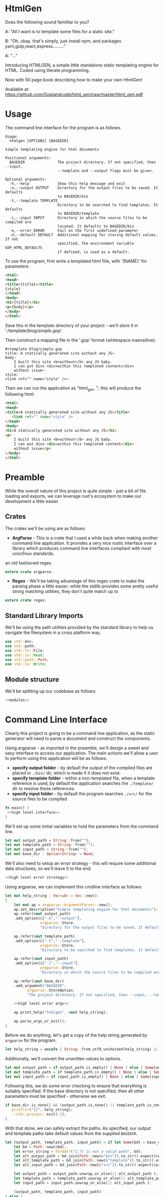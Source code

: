 * HtmlGen
Does the following sound familliar to you?

A: "All I want is to template some files for a static site."

B: "Oh, okay, that's simply, just install npm, and packages yarn,gulp,react,express........."

A: "..."

Introducing HTMLGEN, a simple little standalone static templating engine for HTML.
Coded using literate programming.

Now with 50 page book describing how to make your own HtmlGen!

Available at: https://github.com/Gopiandcode/html_gen/raw/master/html_gen.pdf

* Usage
The command line interface for the program is as follows.
#+begin_src shell
Usage:
  htmlgen [OPTIONS] [BASEDIR]

Simple templating engine for html documents

Positional arguments:
  BASEDIR               The project directory. If not specified, then --input,
                        --template and --output flags must be given.

Optional arguments:
  -h,--help             Show this help message and exit
  -o,--output OUTPUT    Directory for the output files to be saved. It defaults
                        to BASEDIR/bin
  -t,--template TEMPLATE
                        Directory to be searched to find templates. It defaults
                        to BASEDIR/template
  -i,--input INPUT      Directory in which the source files to be compiled are
                        located. It defaults to BASEDIR/bin
  -e,--error ERROR      Fail on the first undefined parameter
  -d,--default DEFAULT  Additional mapping for storing default values. If not 
                        specified, the environment variable GOP_HTML_DEFAULTS
                        if defined, is used as a default.
#+end_src

To use the program, first write a templated html fiile, with '{NAME}' for parameters:
#+begin_src html 
<html>
<head>
<title>{title}</title>
{style}
</head>
<body>
<h1>{title}</h1>
<p>{body}</p>
</body>
</html>
#+end_src
Save this in the template directory of your project - we'll store it in './template/blog/simple.gop'.

Then construct a mapping file in the '.gop' format (whitespace insensitive):
#+begin_src 
#+template blog/simple.gop
title: A statically generated site without any JS¬
body: 
    I built this site <b>without</b> any JS baby.
    I can put divs <div>within this templated content</div>
    without issue¬
style:
<link ref="" name="style" />¬
#+end_src

Then we can run the application as "html_gen ."; this will produce the following html:
#+begin_src html
<html>
<head>
<title>A statically generated site without any JS</title>
   <link ref="" name="style" />
</head>
<body>
<h1>A statically generated site without any JS</h1>
<p>
    I built this site <b>without</b> any JS baby.
    I can put divs <div>within this templated content</div>
    without issue</p>
</body>
</html>
#+end_src

* Preamble
While the overall nature of this project is quite simple - just a bit of file loading and exports, we can leverage rust's ecosystem to make our development a little easier.

** Crates
The crates we'll be using are as follows:
- *ArgParse* - This is a crate that I used a while back when making another command line application. It provides a very nice rustic interface over a library which produces command line interfaces compliant with most unix/linux standards.
an old fashioned regex.
#+begin_src rust :tangle src/main.rs  :comments org
extern crate argparse;
#+end_src

- *Regex* - We'll be taking advantage of this regex crate to make the parsing phase a little easier; while the stdlib provides some pretty useful string matching utilities, they don't quite match up to
#+begin_src rust :tangle src/main.rs  :comments org
extern crate regex;
#+end_src

** Standard Library Imports
We'll be using the path utilities provided by the standard library to help us navigate the filesystem in a cross platform way.
#+begin_src rust :tangle src/main.rs :comments org
use std::env;
use std::path;
use std::fs::File;
use std::io::Read;
use std::path::Path;
use std::io::Write;
#+end_src
** Module structure
We'll be splitting up our codebase as follows:

#+begin_src rust :tangle src/main.rs :noweb yes :comments org
<<modules>>
#+end_src

* Command Line Interface
Clearly this project is going to be a command line application, as the static generator will need to parse a document and construct the components.

Using argparse - as imported in the preamble, we'll design a sweet and sexy interface to access our application. The main actions we'll allow a user to perform using this application will be as follows:
- *specify output folder* - by default the output of the compiled files are placed in ~./bin/~ dir, which is made if it does not exist.
- *specify template folder* - within a non-templated file, when a template reference is used, by default the application searches the 
 ~./template/~ dir to resolve these references.
- *specify input folder* - by default the program searches ~./src/~ for the source files to be compiled

#+begin_src rust :tangle src/main.rs :comments org :noweb yes
fn main() {
 <<high level interface>>
}
#+end_src

We'll set up some initial variables to hold the parameters from the command line.
#+name: high level interface
#+begin_src rust :comments noweb
let mut output_path = String::from("");
let mut template_path = String::from("");
let mut input_path = String::from("");
let mut base_dir : Option<String> = None;
#+end_src

We'll also need to setup an error strategy - this will require some additional data structures, so we'll leave it to the end.
#+name: high level interface
#+begin_src rust :comments noweb :noweb yes
<<high level error strategy>>
#+end_src



Using argparse, we can implement this cmdline interface as follows:
#+name: high level interface
#+begin_src rust :comments noweb :noweb yes
    let mut help_string : Vec<u8> = Vec::new();
    {
        let mut ap = argparse::ArgumentParser::new();
        ap.set_description("Simple templating engine for html documents");
        ap.refer(&mut output_path)
        .add_option(&["-o","--output"], 
                    argparse::Store, 
                    "Directory for the output files to be saved. It defaults to BASEDIR/bin");

        ap.refer(&mut template_path)
        .add_option(&["-t","--template"], 
                    argparse::Store, 
                    "Directory to be searched to find templates. It defaults to BASEDIR/template");

        ap.refer(&mut input_path)
        .add_option(&["-i","--input"], 
                    argparse::Store, 
                    "Directory in which the source files to be compiled are located. It defaults to BASEDIR/bin");
        
        ap.refer(&mut base_dir)
        .add_argument("BASEDIR", 
              argparse::StoreOption, 
              "The project directory. If not specified, then --input, --template and --output flags must be given. ");

        <<high level error args>>
        
        ap.print_help("htmlgen", &mut help_string);

        ap.parse_args_or_exit();
    }
#+end_src

Before we do anything, let's get a copy of the help string generated by ~argparse~ for the program.
#+name: high level interface
#+begin_src rust :comments noweb :noweb yes
let help_string = unsafe { String::from_utf8_unchecked(help_string) };
#+end_src

Additionally, we'll convert the unwritten values to options.
#+name: high level interface
#+begin_src rust :comments noweb :noweb yes
let mut output_path = if output_path.is_empty() { None } else { Some(output_path) };
let mut template_path = if template_path.is_empty() { None } else { Some(template_path) };
let mut input_path = if input_path.is_empty() { None } else { Some(input_path) };
#+end_src

Following this, we  do some error checking to ensure that everything is suitably specified.
If the base directory is not specified, then all other parameters must be specified - otherwise we exit.
#+name: high level interface
#+begin_src rust :comments noweb :noweb yes
if base_dir.is_none() && (output_path.is_none() || template_path.is_none() || input_path.is_none()) {
   println!("{}", help_string);
   ::std::process::exit(-1);
}
#+end_src

With that done, we can safely extract the paths.
As specified, our output and template paths take default values from the supplied ~BASEDIR~.
#+name: high level interface
#+begin_src rust :comments noweb :noweb yes
let (output_path, template_path, input_path) = if let Some(bd) = base_dir {
    let bd = Path::new(&bd);
    let error_string = format!("{:?} is not a valid path", bd);
    let alt_output_path = bd.join(Path::new(&"bin")).to_str().expect(&error_string).to_owned();
    let alt_template_path = bd.join(Path::new(&"template")).to_str().expect(&error_string).to_owned();
    let alt_input_path = bd.join(Path::new(&"src")).to_str().expect(&error_string).to_owned();

    let output_path = output_path.unwrap_or_else(|| alt_output_path );
    let template_path = template_path.unwrap_or_else(|| alt_template_path );
    let input_path = input_path.unwrap_or_else(|| alt_input_path );

    (output_path, template_path, input_path)
} else {
    (output_path.unwrap(), template_path.unwrap(), input_path.unwrap())
};
#+end_src

* Core Logic
Now we've obtained the directory for the files to be stored, we can move on to the main logic of the program.
Fundamentaly the logic of this program can be split into two main components:
 - Recursively descending the source directory, keeping track of the file structure.
#+name: modules 
#+begin_src rust :comments noweb
mod crawler;
#+end_src
 - Extracting the data from a given file
#+name: modules 
#+begin_src rust :comments noweb
mod parser;
#+end_src
 - generate a compiled html file from the template and save it to a folder
#+name: modules
#+begin_src rust :comments noweb
mod generator;
#+end_src 



#+name: high level interface
#+begin_src rust :comments noweb
let output_directory = Path::new(&output_path);
let input_directory = Path::new(&input_path);
let template_directory = Path::new(&template_path);
#+end_src

Thus the high level execution of the system is as follows.
First we update the error strategy.
#+name: high level interface
#+begin_src rust :comments noweb :noweb yes
<<high level error update>>
#+end_src

Then we run the crawler and print the output. Done.
#+name: high level interface
#+begin_src rust :comments noweb
println!("{:?}", crawler::crawl_directories(&output_directory, &input_directory, &template_directory, &err_strat));
#+end_src



** Parser Logic
Before we begin, we'll need the following packages in our parser:
#+begin_src rust :tangle src/parser.rs :noweb yes :comments org
use std::collections::HashMap;
use regex::Regex;
<<structures>>
#+end_src
Once again, our core specification for the parser is to extract a set of key value pairs. Our syntax will be of the following form:
#+begin_src 
ID := (Sigma/{:, (, )})+
INTRO := #+template: Sigma+\n
MAPPING := ID:  ((SIGMA/{¬})|\¬)* ¬
DOCUMENT := INTRO MAPPING*
#+end_src
Our parser will take in a string (the contents of the file), and return either a hashmap of values and a template name, or an error.
#+begin_src rust :tangle src/parser.rs :noweb yes :comments org
<<source parsing utility functions>>

pub fn parse_source_string(source: &str) 
   -> Result<(String, HashMap<String,String>),ParseError> {
<<source parsing regexes>>
<<source parsing code>>
}

#[cfg(test)]
mod test {
   use super::*;

  <<source parsing tests>>
}
#+end_src
Where a parsing error will be one of the following:
 - **Template not found** - if the source file does not specify a template to be loaded
 - **Invalid identifier** - if an identifier contains an invalid character.
 - **Unterminated Body** - if a body does not have a valid terminator.
#+name: structures
#+begin_src rust :comments noweb
#[derive(Debug)]
pub enum ParseError {
   TemplateNotFound,
   InvalidIdentifier,
   UnterminatedBody
}
#+end_src
For simplicity, we're making the parser as general as possible and opting to make failure as unlikely as possible.

To do the parsing, first we start off by consuming the template directive, and failing if not present.

First, we check that the template contains a template directive - we're leaving resolving the template to a file to a later point.
#+name: source parsing code
#+begin_src rust :comments noweb
if !source.trim_left().starts_with("#+template:") {
   return Err(ParseError::TemplateNotFound);
}
#+end_src

This means that if a source does not start with a directive, its parsing will fail:
#+name: source parsing tests
#+begin_src rust :comments noweb
#[test]
fn must_start_with_template_directive() {
   assert!(parse_source_string("temp-justkidding\n id:\n #+template:\n").is_err());
}
#+end_src

After this check, we can safetly consume the first part of the string.
#+name: source parsing code
#+begin_src rust  :comments noweb
let source = source.trim_left().split_at(11).1;
#+end_src

Next, let's retrieve the actual template name - failing if it was not provided.
#+name: source parsing code
#+begin_src rust :comments noweb
let (raw_template_name, remaining_string) = split_at_pattern(source, "\n");
let template_name = raw_template_name.trim();
if template_name.is_empty() {
   return Err(ParseError::TemplateNotFound);
}
#+end_src

This also means that if a source does not provide a template name its parsing will fail:
#+name: source parsing tests
#+begin_src rust :comments noweb
#[test]
fn must_provide_template_name() {
    assert!(parse_source_string("#+template: example\n").is_ok());
    assert!(parse_source_string("#+template:\n").is_err());
    assert!(parse_source_string("#+template:    \n").is_err());
    assert!(parse_source_string("#+template:   \n  \n").is_err());
    assert!(parse_source_string("#+template:   \t  \n").is_err());
}
#+end_src


Now, our remaining task is to simply iterate through the remaining ~ID: DATA~ pairs, and accumulate these values into a hashmap - let's begin
by setting up an initial hashmap to store the files.
#+name: source parsing code
#+begin_src rust :comments noweb
let mut data : HashMap<String, String> = HashMap::new();
#+end_src
Next, we'll define a simple loop to do the accumulation - it will use a reference to the hashmap, and the source:
#+name: source parsing code
#+begin_src rust :comments noweb :noweb yes
let mut completed = false;
let mut source = remaining_string;
let mut data = data;

while !completed {
   <<source pairs loop>>
}
#+end_src
To extract the keys and bodies, we'll be using a regex - it checks that the start of the string consists of non terminator characters,
followed by a colon.
#+name: source parsing regexes
#+begin_src rust :comments noweb :noweb yes
let key_regex = Regex::new("^[^¬:{}\\\\]*:").unwrap();
#+end_src

Now, inside the loop, we'll use the regex to extract the key values - for this purpose, we'll define a custom ~split_by_regex~ function,
which operates like the ~split_at_pattern~ function but uses the first match of a regex to split the input.

#+name: source parsing utility functions
#+begin_src rust :comments noweb
fn split_at_regex<'a>(string: &'a str, pat: &Regex) -> (&'a str, &'a str) {
  if let Some(m) = pat.find(string) {
     string.split_at(m.end())
  } else {
     (&"", string)
  }
}
#+end_src
Now, using this function, we can implement the key extraction.

#+name: source pairs loop
#+begin_src rust :comments noweb
let (raw_key_name, remaining_string) = split_at_regex(source, &key_regex);
let key_name = raw_key_name.trim();
source = remaining_string;
#+end_src

Now due to the way we're extracting the values, bad input may lead to an incorrect parse - we'll try and avoid this by printing an error when the IDs are wrong:
#+name: source pairs loop
#+begin_src rust :comments noweb
if key_name.len() == 0 {
  eprintln!("Invalid parse, found empty/malformed ID tag");
  return Err(ParseError::InvalidIdentifier);
}
#+end_src
Due to the way we extract the ids, we also end up bringing the colon as well. Let's just remove it before proceeding:
#+name: source pairs loop
#+begin_src rust :comments noweb
let mut key_name = key_name.to_string();
key_name.pop();
let key_name = key_name.trim();
#+end_src

Now we can move on to extracting the data. Let's start by defining a regular expression to isolate specific syntax we wish to capture.
#+name: source parsing regexes
#+begin_src rust :comments noweb
let data_regex = Regex::new("^(\\\\¬|([^¬\\\\]|\\\\[^¬])*)*¬").unwrap();
#+end_src

The regex we're using can be explained as follows; the outermost kleene closure captures the main constraint that the data should start from the start of the string and end at the first occurrance
of a terminating character.
#+begin_src regex
^ INTERNALS *¬
#+end_src

Next, for the contents of a body, we have to capture 2 main cases:
- When the character is normal and non interesting
- When the character is an escaped terminator.
#+begin_src regex
INTERNALS ::= (ESCAPED_TERMINATOR|NORMAL_CHARACTERS)
#+end_src

For the escaped terminator case, we simply match on a backspace followed by a terminator.
#+begin_src regex
ESCAPED_TERMINATOR = \¬
#+end_src

In the case of normal characters, either 
- the character is neither a backslash or a terminator
- the character is a backslash and is followed by anything other than a terminator
#+begin_src regex
NORMAL_CHARACTERS = ([^¬\\\\]|\\\\[^¬])*
#+end_src

Using this regex we can trivially extract the data, repeating the code for key extraction.
#+name: source pairs loop
#+begin_src rust :comments noweb
let (raw_data, remaining_string) = split_at_regex(source, &data_regex);
let src_data = raw_data.trim();
source = remaining_string;
#+end_src

While it is fine for data to be empty, we always require the user to provide the end character, so the string should never be 0.
#+name: source pairs loop
#+begin_src rust :comments noweb
if src_data.len() == 0 {
  eprintln!("Invalid parse, found body with no terminating tag.");
  return Err(ParseError::UnterminatedBody);
}
#+end_src

Now, as before, let's remove the terminating character.
#+name: source pairs loop
#+begin_src rust :comments noweb
let mut src_data = src_data.to_string();
src_data.pop();
let src_data = src_data.trim();
#+end_src

Finally, now we've extracted the id and the tag, we can simply put the values into our hashmap.
#+name: source pairs loop
#+begin_src rust :comments noweb
data.insert(key_name.to_string(), src_data.to_string());
#+end_src

Now, we also need to check for a terminating condition - we'll do this by checking if the remaining string, when trimmed, is empty.
#+name: source pairs loop
#+begin_src rust :comments noweb
if source.trim().is_empty() {
    break;
}
#+end_src

Finally, now that string has been consumed, we can simply return the template name and the populated hashmap.

#+name: source parsing code
#+begin_src rust :comments noweb :noweb yes
Ok((template_name.to_string(), data))
#+end_src

Aside: Notice, that during the parsing, we're using our own custom function to allow us to split by a pattern, a feature the
stdlib doesn't seem to provide.

This utility function splits a string by the first occurance of a pattern returning a string up to the first occurrance 
of the pattern and a string continuing from the pattern - the second string contains the text matching the pattern.
#+name: source parsing utility functions
#+begin_src rust :comments noweb
fn split_at_pattern<'a>(string: &'a str, pat: &str) -> (&'a str, &'a str) {
  if let Some(ind) = string.find(pat) {
     string.split_at(ind)
  } else {
     (&"", string)
  }
}
#+end_src

** Generator Logic
The generator takes in an input templated string and an associated mapping and returns a string in which the templates have been filled - it also takes in a paramter dictating how to respond to ill formed strings.

We'll be importing the following libraries to make this thing work.
#+name: generator imports
#+begin_src rust :comments org
use std::collections::HashMap;
use regex::{Regex, Captures};
#+end_src

The generator module follows the standard pattern.
#+begin_src rust :tangle src/generator.rs :noweb yes :comments org
<<generator imports>>
<<generator structures>>
<<generator utilities>>
<<generator function>>

#[cfg(test)]
mod tests {
   use super::*;

   <<generator tests>>
}
#+end_src


The main utility provided by the generator is the main function that populates the templated string when given a mapping, additionally we must specify how the generator should respond when missing templates are found.
#+name: generator function
#+begin_src rust :comments org :noweb yes
pub fn generate_output(input: String, mapping: HashMap<String, String>, fail_response: &GeneratorErrorStrategy) -> Result<String, GeneratorError> {
 <<generator logic>>
}
#+end_src

The strategies the generator should accept are:
- *Fail* - Error out if a parameter that is not in the mapping is found in the template; this is the default.
- *Ignore* - ignore any missing parameters.
- *Fixed* - replace any missing parameters with a fixed response
- *Default* - try a default mapping for the keyword, otherwise try one of the other strategies.
To implement this, we'll use two structures, one to represent the non-recursive cases, and the other for the default option.
#+name: generator structures
#+begin_src rust :comments org 
#[derive(Clone,Debug,PartialEq)]
pub enum GeneratorErrorCoreStrategy {
   Fail,
   Ignore,
   Fixed(String)
}
#+end_src

Thus for the full enum, we can avoid having to mess with boxes.
#+name: generator structures
#+begin_src rust :comments org 
pub enum GeneratorErrorStrategy {
   Base(GeneratorErrorCoreStrategy),
   Default(HashMap<String,String>, GeneratorErrorCoreStrategy)
}
#+end_src

Now, the errors the templating function can return are partially based on the error response strategies.
- *Undefined Parameter* - An error when a paremeter with no mapping is found, and the strategy is sufficiently strict.
#+name: generator structures
#+begin_src rust :comments org
#[derive(Debug)]
pub enum GeneratorError {
  UndefinedParameter
}
#+end_src 


The core logic of the generator is to use capture groups capabilities provided by the regex crate.

We'll reuse the same pattern as used in the parser, but wrap it in braces and capture the contents.
#+name: generator logic
#+begin_src rust :comments org
let parameter_regex = Regex::new("\\{([^¬:{}\\\\]*)\\}").unwrap();
#+end_src 

Before we run the regex, we'll need to set up some variables to capture lookup errors.
#+name: generator logic
#+begin_src rust :comments org
let mut lookup_failed = false;
#+end_src 


Next, we'll run the regex on the input string.
#+name: generator logic
#+begin_src rust :comments org :noweb yes
let new_string = parameter_regex.replace_all(&input, |caps: &Captures| {
   <<generator replacement logic>>
});
#+end_src

If a lookup failed, then we'll return an error.
#+name: generator logic
#+begin_src rust :comments org 
if lookup_failed {
   return Err(GeneratorError::UndefinedParameter);
}
#+end_src


Once that's done we have the result string - it's a ~Cow<str>~ though, so we just need to do a conversion before returning it.
#+name: generator logic
#+begin_src rust :comments org
Ok(new_string.to_string())
#+end_src

All that's left is to define the replacement logic - if it matches, we can simply return the value stored in the hashmap. 
#+name: generator replacement logic
#+begin_src rust :comments org :noweb yes
if let Some(value) = mapping.get(&caps[1]) {
   value
} else {
   <<generator lookup failed>>  
}
#+end_src

If the lookup failes, our action depends on the error strategy we've chosen.
#+name: generator lookup failed
#+begin_src rust :comments org :noweb yes
match &fail_response {
    GeneratorErrorStrategy::Base(strategy) => {
        <<generator base strategy match>>
    }
    GeneratorErrorStrategy::Default(mapping, strategy) => {
        <<generator default strategy>>
    }
}
#+end_src

For the base case, we simply match on the specific strategy chosen to decide our action.
#+name: generator base strategy match
#+begin_src rust :comments org :noweb yes 
match strategy {
  GeneratorErrorCoreStrategy::Fail => {
      <<generator strategy fail case>>
  }
  GeneratorErrorCoreStrategy::Ignore => {
      <<generator strategy ignore case>>
  },
  GeneratorErrorCoreStrategy::Fixed(text) => {
      <<generators strategy fixed case>>
  }
}
#+end_src

If the strategy is a fail fast case, then we still return an empty string, but we set the lookup failed
error, thereby ensuring that the result of the call is an error.
#+name: generator strategy fail case
#+begin_src rust :comments org
lookup_failed = true;
""
#+end_src

If the strategy is an ignore case, we simply leave the parameter as it was.  
#+name: generator strategy ignore case
#+begin_src rust :comments org
&caps[0]
#+end_src

For the fixed case, we just return the fixed string.
#+name: generators strategy fixed case
#+begin_src rust :comments org
text
#+end_src


Now, for the default mapping case, we first check if the default mapping contains a value for the 
parameter. If it does, we can simply return that value.
#+name: generator default strategy
#+begin_src rust :comments org :noweb yes
if let Some(value) = mapping.get(&caps[1]) {
   value
} else {
   <<generator default fail strategy>>  
}
#+end_src


If it doesn't, we simply match on the error strategy as previous.
#+name: generator default fail strategy
#+begin_src rust :comments org :noweb yes
<<generator base strategy match>>
#+end_src

** Crawler Logic
The core logic for the crawler is to descend the input directory, keeping track of the current path, pass each file through the parser, then pass on the generated mapping to the generator, along with a corresponding template file and output file.

We'll be importing the following libraries for doing the core logic.
#+name: crawler imports
#+begin_src rust :comments org
use std::fs;
use std::io::Read;
use std::fs::File;
use std::path::Path;
use std::convert::AsRef;
#+end_src

We'll also be bringing in the parsing function from the parser, and the generator function from the generator.
#+name: crawler imports
#+begin_src rust :comments org
use parser::{parse_source_string,ParseError};
use generator::{generate_output, GeneratorError, GeneratorErrorStrategy};
#+end_src

The main structure for the crawler is as follows.
#+begin_src rust :tangle src/crawler.rs :noweb yes :comments org
<<crawler imports>>

<<crawler structures>>

<<crawler function>>
#+end_src

Our crawling function, takes as input the input directory, the output directory, the template directory and the error strategy for the generator.
#+name: crawler function
#+begin_src rust :noweb yes :comments org
pub fn crawl_directories<P,Q,R>(
    output_directory: &P, 
    input_directory: &Q, 
    template_path: &R, 
    err_strat: &GeneratorErrorStrategy
) -> Result<u32,CrawlError> 
 where P : AsRef<Path>,
       Q : AsRef<Path>,
       R : AsRef<Path> {
<<crawler main logic>>
}
#+end_src

The errors produced by the crawler are as follows.
- *ParseError* - When a parser occurs
- *GeneratorError* - when a generator occurs
- *TemplateNotFound* - When a template is not found
- *InputDirectoryError* - When the input directory does not exist
- *OutputDirectoryError* - When the output directory does not exist
#+name: crawler structures
#+begin_src rust :noweb yes :comments org
#[derive(Debug)]
pub enum CrawlError {
  ParseError(ParseError),
  GeneratorError(GeneratorError),
  TemplateNotFound(String),
  InputDirectoryError,
  OutputFileError(String),
  InputFileError(String),
}
#+end_src

Before we begin, let's set up a counter to enumerate the number of files converted.
#+name: crawler main logic
#+begin_src rust :noweb yes :comments org
let mut file_count = 0;
#+end_src

First, we'll extract all the files in the input directory.
#+name: crawler main logic
#+begin_src rust :noweb yes :comments org
let input_files = input_directory.as_ref()
                  .read_dir()
                  .map_err(|_| 
                        CrawlError::InputDirectoryError
                  )?;
for input_file in input_files {
   <<crawler file logic>>
}
#+end_src

For each file, we need to check its metadata.
#+name: crawler file logic
#+begin_src rust :noweb yes :comments org
let input_file = input_file.map_err(|e| CrawlError::InputFileError(format!("{:?}", e)))?;
let input_metadata = input_file.metadata().map_err(|e| CrawlError::InputFileError(format!("{:?}", e)))?;
let input_file_name = input_file.file_name();
let input_file_path = input_file.path();
let input_file_extension = input_file_path.extension().and_then(|ext| ext.to_str());
let input_file_base = input_file_path.file_stem().and_then(|stem| stem.to_str());
#+end_src

Now our next action is dependent on the type of entry - we'll need to do different things based on whether we find a file or a directory.
#+name: crawler file logic
#+begin_src rust :noweb yes :comments org
if input_metadata.is_dir() {
    <<crawler directory logic>>
} else if input_metadata.is_file() && (input_file_extension == Some("gop")) && (input_file_base.is_some()) {
    <<crawler input file logic>>
} else {
   eprintln!("WARN: Encountered a non-template file (or non unicode path) during crawling the input directory {:?}", input_file);
}
#+end_src

Now, if the file is a directory, we do a recursive call, appending the directory name to the input path and output path 
#+name: crawler directory logic
#+begin_src rust :noweb yes :comments org
let dir_name = Path::new(&input_file_name);
let new_output_dir = output_directory
                     .as_ref()
                     .join(&dir_name);
let new_input_dir = input_directory
                    .as_ref()
                    .join(&dir_name);

#+end_src

Let's also make sure the new output directory actually exists to prevent any issues.
#+name: crawler directory logic
#+begin_src rust :noweb yes :comments org
fs::create_dir_all(&new_output_dir);
#+end_src

Then we can do the recursive step.
#+name: crawler directory logic
#+begin_src rust :noweb yes :comments org
let n_count = crawl_directories(
    &new_output_dir, 
    &new_input_dir, 
    template_path, 
    err_strat
)?;
file_count += n_count;
#+end_src


On the other hand, if the file is just a file, we first need to read the file.
#+name: crawler input file logic
#+begin_src rust :noweb yes :comments org
let input_text = {
   let mut temp = String::new();
   let mut file = File::open(input_file.path()).map_err(|e| CrawlError::InputFileError(format!("{:?}", e)))?;
   file.read_to_string(&mut temp).map_err(|e| CrawlError::InputFileError(format!("{:?}", e)))?;
   temp
};
#+end_src

Now we'll run the parser on this text.
#+name: crawler input file logic
#+begin_src rust :noweb yes :comments org
let (template_name, mapping) = parse_source_string(&input_text).map_err(|e| CrawlError::ParseError(e))?;
#+end_src

Now we need to read the template to a string.
#+name: crawler input file logic
#+begin_src rust :noweb yes :comments org
let template_path = template_path.as_ref().join(&Path::new(&template_name));
let template_text = {
   let mut temp = String::new();
   let mut file = File::open(template_path).map_err(|e| CrawlError::TemplateNotFound(format!("{:?}", e)))?;
   file.read_to_string(&mut temp).map_err(|e| CrawlError::TemplateNotFound(format!("{:?}", e)))?;
   temp
};
#+end_src

With the template and the mapping, we can run the generator.
#+name: crawler input file logic
#+begin_src rust :noweb yes :comments org
let result = generate_output(
   template_text, 
   mapping, 
   err_strat
).map_err(|e| CrawlError::GeneratorError(e))?;
#+end_src

Before we write this to the output directory, we need to construct a new name for the file.
#+name: crawler input file logic
#+begin_src rust :noweb yes :comments org
let input_file_base = input_file_base.unwrap();
let mut new_file_name = String::from(input_file_base);
new_file_name.push_str(".html");
#+end_src

Finally, we can write this to the output directory.
#+name: crawler input file logic
#+begin_src rust :noweb yes :comments org
let output_path = 
    output_directory.as_ref().join(&Path::new(&new_file_name));
fs::write(&output_path, result)
    .map_err(|e| CrawlError::OutputFileError(format!("{:?}", e)))?;
file_count += 1;
#+end_src



#+name: crawler main logic
#+begin_src rust :noweb yes :comments org
Ok(file_count)
#+end_src

* Error Strategy
Now for the final part of the application - implementing the error strategy from before.

Before we do anything, we'll need to extend the capabilities of a prior structure - specifically the GeneratorErrorCoreStrategy, and 
the capability to parse the element from a string.
#+name: generator structures
#+begin_src rust :comments org :noweb yes
impl FromStr for GeneratorErrorCoreStrategy {
    type Err = ();
    fn from_str(src: &str) -> Result<GeneratorErrorCoreStrategy, ()> {
        return match src {
            "fail" => Ok(GeneratorErrorCoreStrategy::Fail),
            "ignore" => Ok(GeneratorErrorCoreStrategy::Ignore),
            x => {
                 if let Some(ind) = src.find("=") {
                    if ind + 1 < src.len() {
                        let (txt, rem) = src.split_at(ind+1);
                        if txt == "fixed=" {
                            Ok(GeneratorErrorCoreStrategy::Fixed(rem.to_string()))
                        } else {
                            Err(())
                        }
                    } else {
                        Err(())
                    }
                 } else {
                   Err(())
                 }
            },
        };
    }
}
#+end_src

As you can see, we're referencing the ~FromStr~ trait which we'll need to import.
#+name: generator imports
#+begin_src rust :comments org
use std::str::FromStr;
#+end_src


Now let's just quickly add some tests to verify this actually works.
#+name: generator tests
#+begin_src rust :comments org :noweb yes
#[test]
fn from_st_works() {
  assert_eq!(GeneratorErrorCoreStrategy::from_str("ignore"), Ok(GeneratorErrorCoreStrategy::Ignore));
  assert_eq!(GeneratorErrorCoreStrategy::from_str("fail"), Ok(GeneratorErrorCoreStrategy::Fail));
  assert_eq!(GeneratorErrorCoreStrategy::from_str("fixed=missing"), Ok(GeneratorErrorCoreStrategy::Fixed("missing".to_string())));
}
#+end_src


Okay, now onto the topic of determining an error response strategy.

We'll be doing this by splitting the concerns into two separate components - first identifying the core strategy and then identifying 
the use of a default strategy or not.

First for the core strategy, we'll set a default and then populate it.
#+name: high level error strategy
#+begin_src rust :comments org :noweb yes
let mut opt_strat = generator::GeneratorErrorCoreStrategy::Fail;
#+end_src

Using the from string implementation we described earlier, we can parse this as follows.
#+name: high level error args
#+begin_src rust :comments org :noweb yes
ap.refer(&mut opt_strat)
  .add_option(&["-e", "--error"],
              argparse::Store,
              "Fail on the first undefined parameter");
#+end_src

For the default strategy we'll be using an optional value which we'll try and populate. If it isn't populated then we'll know that
there is no default strategy.
#+name: high level error strategy
#+begin_src rust :comments org :noweb yes
let mut def_strat = None;
#+end_src

Once again, for the default we'll just try and populate the string.
#+name: high level error args
#+begin_src rust :comments org :noweb yes
ap.refer(&mut def_strat)
  .add_option(&["-d", "--default"],
              argparse::StoreOption,
              "Additional mapping for storing default values. If not specified, the environment variable GOP_HTML_DEFAULTS if defined, is used as a default.");
#+end_src

If none was provided we'll try and retrieve it from the environment under the key ~GOP_HTML_DEFAULTS~.
#+name: high level error update
#+begin_src rust :comments org :noweb yes
let def_strat = def_strat.or_else(|| env::var("GOP_HTML_DEFAULTS").ok());
#+end_src

Finally, we can construct the error strategy based on whether a default is provided.
#+name: high level error update
#+begin_src rust :comments org :noweb yes
let err_strat = match def_strat {
   None => 
      generator::GeneratorErrorStrategy::Base(opt_strat),
   Some(path) => {
      let mapping = { 
          <<error strategy retrieve mapping>> 
      };
      match mapping {
        Some((name, map)) => 
            generator::GeneratorErrorStrategy::Default(map, opt_strat), 
        None => {
            eprintln!("Encountered error while reading default mapping at {:?}.", path);
            generator::GeneratorErrorStrategy::Base(opt_strat)
        }
      }
   }
};
#+end_src

Now all we've got to do is retrieve the mapping.
#+name: error strategy retrieve mapping
#+begin_src rust :comments org :noweb yes
let def_path = Path::new(&path);
if let Ok(mut file) = File::open(&def_path) {
   let mut def_source = String::new();
   if let Ok(_count) = file.read_to_string(&mut def_source) {
       parser::parse_source_string(&def_source).ok()
   } else {
       None
   }
} else {
    None
}
#+end_src
